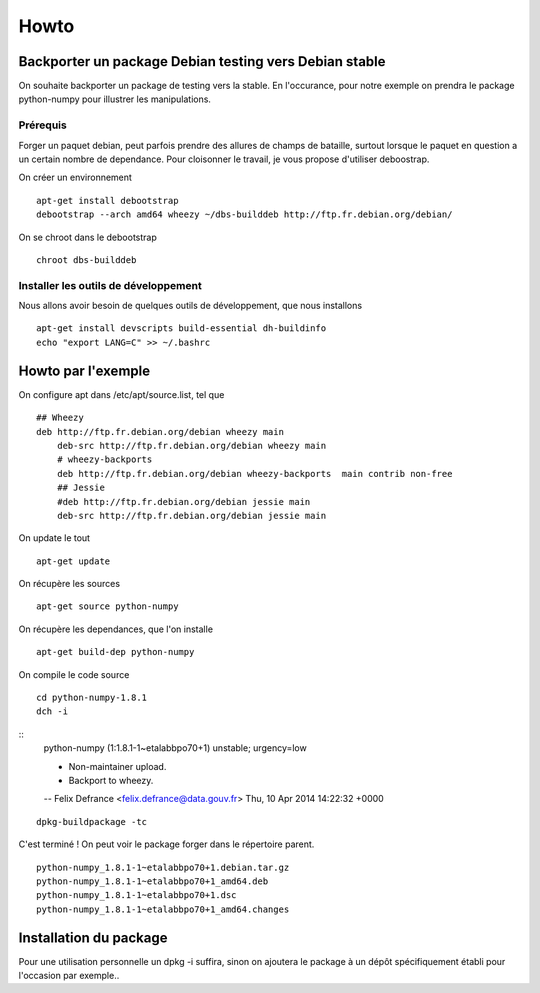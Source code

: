 =====
Howto
=====

Backporter un package Debian testing vers Debian stable
=======================================================

On souhaite backporter un package de testing vers la stable. En l'occurance, pour notre exemple on prendra le package python-numpy pour illustrer les manipulations. 

Prérequis
---------
Forger un paquet debian, peut parfois prendre des allures de champs de bataille, surtout lorsque le paquet en question a un certain nombre de dependance. 
Pour cloisonner le travail, je vous propose d'utiliser deboostrap.

On créer un environnement ::

    apt-get install debootstrap
    debootstrap --arch amd64 wheezy ~/dbs-builddeb http://ftp.fr.debian.org/debian/

On se chroot dans le debootstrap ::

    chroot dbs-builddeb

Installer les outils de développement
-------------------------------------
Nous allons avoir besoin de quelques outils de développement, que nous installons ::

    apt-get install devscripts build-essential dh-buildinfo
    echo "export LANG=C" >> ~/.bashrc


Howto par l'exemple
===================
On configure apt dans /etc/apt/source.list, tel que ::

    ## Wheezy
    deb http://ftp.fr.debian.org/debian wheezy main
	deb-src http://ftp.fr.debian.org/debian wheezy main
	# wheezy-backports 
	deb http://ftp.fr.debian.org/debian wheezy-backports  main contrib non-free
	## Jessie
	#deb http://ftp.fr.debian.org/debian jessie main
	deb-src http://ftp.fr.debian.org/debian jessie main

On update le tout ::

    apt-get update

On récupère les sources ::

    apt-get source python-numpy

On récupère les dependances, que l'on installe ::

    apt-get build-dep python-numpy

On compile le code source ::

    cd python-numpy-1.8.1
    dch -i

::
    python-numpy (1:1.8.1-1~etalabbpo70+1) unstable; urgency=low

    * Non-maintainer upload.
    * Backport to wheezy.

    -- Felix Defrance <felix.defrance@data.gouv.fr>  Thu, 10 Apr 2014 14:22:32 +0000

::

    dpkg-buildpackage -tc

C'est terminé ! On peut voir le package forger dans le répertoire parent. 

::

    python-numpy_1.8.1-1~etalabbpo70+1.debian.tar.gz
    python-numpy_1.8.1-1~etalabbpo70+1_amd64.deb
    python-numpy_1.8.1-1~etalabbpo70+1.dsc
    python-numpy_1.8.1-1~etalabbpo70+1_amd64.changes
    


Installation du package
=======================

Pour une utilisation personnelle un dpkg -i suffira, sinon on ajoutera le package à un dépôt spécifiquement établi pour l'occasion par exemple..
